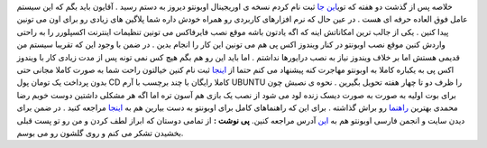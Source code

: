 .. title: اوبونتو به دستم رسید - اوریجینال - مجانی !!! 
.. date: 2007/4/7 20:36:53

خلاصه پس از گذشت دو هفته که توی\ `این جا <https://shipit.ubuntu.com/>`__
ثبت نام کردم نسخه ی اوریجینال اوبونتو دیروز به دستم رسید . آقایون باید
بگم که این سیستم عامل فوق العاده حرفه ای هست . در عین حال که نرم
افزارهای کاربردی رو همراه خودش داره شما پلاگین های زیادی رو برای اون می
تونین پیدا کنین . یکی از جالب ترین امکاناتش اینه که اگه یادتون باشه موقع
نصب فایرفاکس می تونین تنظیمات اینترنت اکسپلورر را به راحتی واردش کنین
موقع نصب اوبونتو در کنار ویندوز اکس پی هم می تونین این کار را انجام بدین
. در ضمن با وجود این که تقریبا سیستم من قدیمی هستش اما بر خلاف ویندوز
نیاز به نصب درایورها نداشتم . اما باید این رو هم بگم هیچ کس نمی تونه پس
از مدت زیادی کار با ویندوز اکس پی به یکباره کاملا به اوبونتو مهاجرت کنه
پیشنهاد می کنم حتما از `اینجا <https://shipit.ubuntu.com/>`__ ثبت نام
کنین خیالتون راحت شما به صورت کاملا مجانی حتی بدون پرداخت یک تومان پول
CD کاملا رایگان با چند برچسب با آرم UBUNTU را ظرف دو تا چهار هفته تحویل
بگیرین . نحوه ی نصبش چون برای بوت اولیه به صورت به صورت دیسک زنده لود می
شود از نصب یک بازی هم آسون تره اما اگه هر مشکلی داشتین دوست خوبم رضا
محمدی بهترین
`راهنما <http://mohamadi.wordpress.com/2007/06/15/%d8%b1%d8%a7%d9%87%d9%86%d9%85%d8%a7%d9%8a-%d8%aa%d8%b5%d9%88%d9%8a%d8%b1%d9%8a-%d9%86%d8%b5%d8%a8-%da%af%d8%a7%d9%85-%d8%a8%d9%87-%da%af%d8%a7%d9%85-ubuntu74/>`__
رو براش گذاشته . برای این که راهنماهای کامل برای اوبونتو به دست بیارین
هم به `اینجا <http://wiki.hezardastan.org/DapperGuide>`__ مراجعه کنید .
در ضمن برای دیدن سایت و انجمن فارسی اوبونتو هم به
`این <http://www.ubuntu.ir/>`__ آدرس مراجعه کنین. **پی نوشت :** از تمامی
دوستان که ابراز لطف کردن و من رو تو پست قبلی بخشیدن تشکر می کنم و روی
گلشون رو می بوسم.
